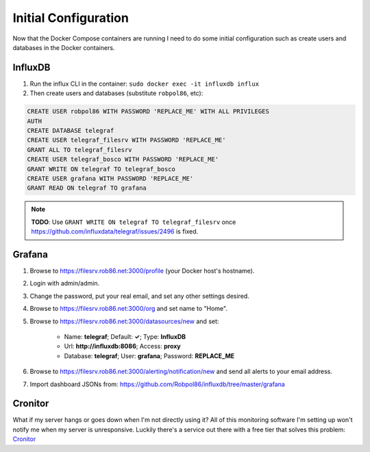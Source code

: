 .. _config:

=====================
Initial Configuration
=====================

Now that the Docker Compose containers are running I need to do some initial configuration such as create users and
databases in the Docker containers.

InfluxDB
========

1. Run the influx CLI in the container: ``sudo docker exec -it influxdb influx``
2. Then create users and databases (substitute ``robpol86``, etc):

.. code-block:: sql

    CREATE USER robpol86 WITH PASSWORD 'REPLACE_ME' WITH ALL PRIVILEGES
    AUTH
    CREATE DATABASE telegraf
    CREATE USER telegraf_filesrv WITH PASSWORD 'REPLACE_ME'
    GRANT ALL TO telegraf_filesrv
    CREATE USER telegraf_bosco WITH PASSWORD 'REPLACE_ME'
    GRANT WRITE ON telegraf TO telegraf_bosco
    CREATE USER grafana WITH PASSWORD 'REPLACE_ME'
    GRANT READ ON telegraf TO grafana

.. note::

    **TODO**: Use ``GRANT WRITE ON telegraf TO telegraf_filesrv`` once
    https://github.com/influxdata/telegraf/issues/2496 is fixed.

Grafana
=======

.. image:: _static/grafana_email.png
    :target: _images/grafana_email.png

.. describe:: .secrets/grafana.ini

    Go to SparkPost and create a new API key with permissions **Send via SMTP** and **Templates: Read-only**. Then edit
    this file with the following contents (replace ``$API_KEY``, no need for quotes):

    .. code-block:: ini

        [smtp]
        password = $API_KEY

    Then restart the container:

    .. code-block:: bash

        sudo docker restart grafana

1. Browse to https://filesrv.rob86.net:3000/profile (your Docker host's hostname).
2. Login with admin/admin.
3. Change the password, put your real email, and set any other settings desired.
4. Browse to https://filesrv.rob86.net:3000/org and set name to "Home".
5. Browse to https://filesrv.rob86.net:3000/datasources/new and set:

    * Name: **telegraf**; Default: **✓**; Type: **InfluxDB**
    * Url: **http://influxdb:8086**; Access: **proxy**
    * Database: **telegraf**; User: **grafana**; Password: **REPLACE_ME**

6. Browse to https://filesrv.rob86.net:3000/alerting/notification/new and send all alerts to your email address.
7. Import dashboard JSONs from: https://github.com/Robpol86/influxdb/tree/master/grafana

Cronitor
========

What if my server hangs or goes down when I'm not directly using it? All of this monitoring software I'm setting up
won't notify me when my server is unresponsive. Luckily there's a service out there with a free tier that solves this
problem: `Cronitor <https://cronitor.io>`_

.. describe:: .secrets/cronitor

    Go to your Cronitor dashboard and find your "Unique Ping URL". Get the **URL ID** from the url (e.g. ``aBc123`` in
    ``https://cronitor.link/aBc123/{ENDPOINT}``) and its **auth_key**. Then edit this file adding those two strings in
    their own lines (file will consist of just two lines):

    .. code-block:: text

        aBc123
        1a329a5f1456789a1bc1d08764c2f3ae

    Then restart the container:

    .. code-block:: bash

        sudo docker restart cronitor
